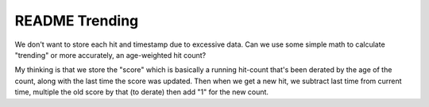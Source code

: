 =================
 README Trending
=================

We don't want to store each hit and timestamp due to excessive
data. Can we use some simple math to calculate "trending" or more
accurately, an age-weighted hit count?

My thinking is that we store the "score" which is basically a running
hit-count that's been derated by the age of the count, along with the
last time the score was updated. Then when we get a new hit, we
subtract last time from current time, multiple the old score by that
(to derate) then add "1" for the new count.
